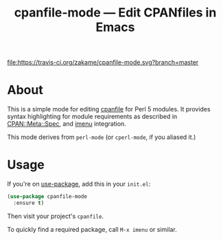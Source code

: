 #+TITLE: cpanfile-mode --- Edit CPANfiles in Emacs

[[https://melpa.org/#/cpanfile-mode][file:https://melpa.org/packages/cpanfile-mode-badge.svg]]
[[https://travis-ci.org/zakame/cpanfile-mode][file:https://travis-ci.org/zakame/cpanfile-mode.svg?branch=master]]

* About

  This is a simple mode for editing [[https://metacpan.org/pod/cpanfile][cpanfile]] for Perl 5 modules.  It
  provides syntax highlighting for module requirements as described in
  [[https://metacpan.org/pod/CPAN::Meta::Spec][CPAN::Meta::Spec]], and [[https://www.gnu.org/software/emacs/manual/html_node/emacs/Imenu.html][imenu]] integration.

  This mode derives from =perl-mode= (or =cperl-mode=, if you aliased it.)

* Usage

  If you're on [[https://github.com/jwiegley/use-package][use-package]], add this in your =init.el=:

  #+BEGIN_SRC emacs-lisp
  (use-package cpanfile-mode
    :ensure t)
  #+END_SRC

  Then visit your project's =cpanfile=.

  To quickly find a required package, call =M-x imenu= or similar.
